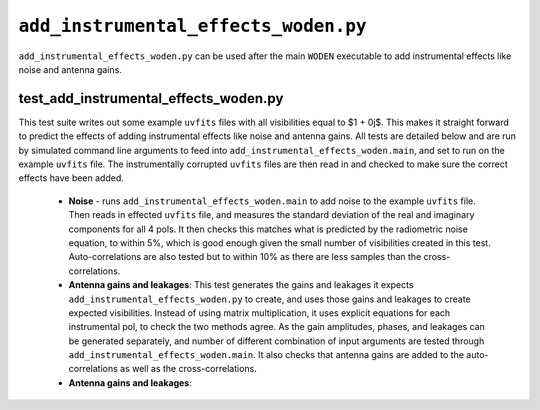 ``add_instrumental_effects_woden.py``
=======================================
``add_instrumental_effects_woden.py`` can be used after the  main ``WODEN`` executable to add instrumental effects like noise and antenna gains.


test_add_instrumental_effects_woden.py
****************************************
This test suite writes out some example ``uvfits`` files with all visibilities equal to $1 + 0j$. This makes it straight forward to predict the effects of adding instrumental effects like noise and antenna gains. All tests are detailed below and are run by simulated command line arguments to feed into ``add_instrumental_effects_woden.main``, and set to run on the example ``uvfits`` file. The instrumentally corrupted ``uvfits`` files are then read in and checked to make sure the correct effects have been added.

 - **Noise** - runs ``add_instrumental_effects_woden.main`` to add noise to the example ``uvfits`` file. Then reads in effected ``uvfits`` file, and measures the standard deviation of the real and imaginary components for all 4 pols. It then checks this matches what is predicted by the radiometric noise equation, to within 5%, which is good enough given the small number of visibilities created in this test. Auto-correlations are also tested but to within 10% as there are less samples than the cross-correlations.
 - **Antenna gains and leakages**: This test generates the gains and leakages it expects ``add_instrumental_effects_woden.py`` to create, and uses those gains and leakages to create expected visibilities. Instead of using matrix multiplication, it uses explicit equations for each instrumental pol, to check the two methods agree. As the gain amplitudes, phases, and leakages can be generated separately, and number of different combination of input arguments are tested through ``add_instrumental_effects_woden.main``. It also checks that antenna gains are added to the auto-correlations as well as the cross-correlations.
 - **Antenna gains and leakages**:
